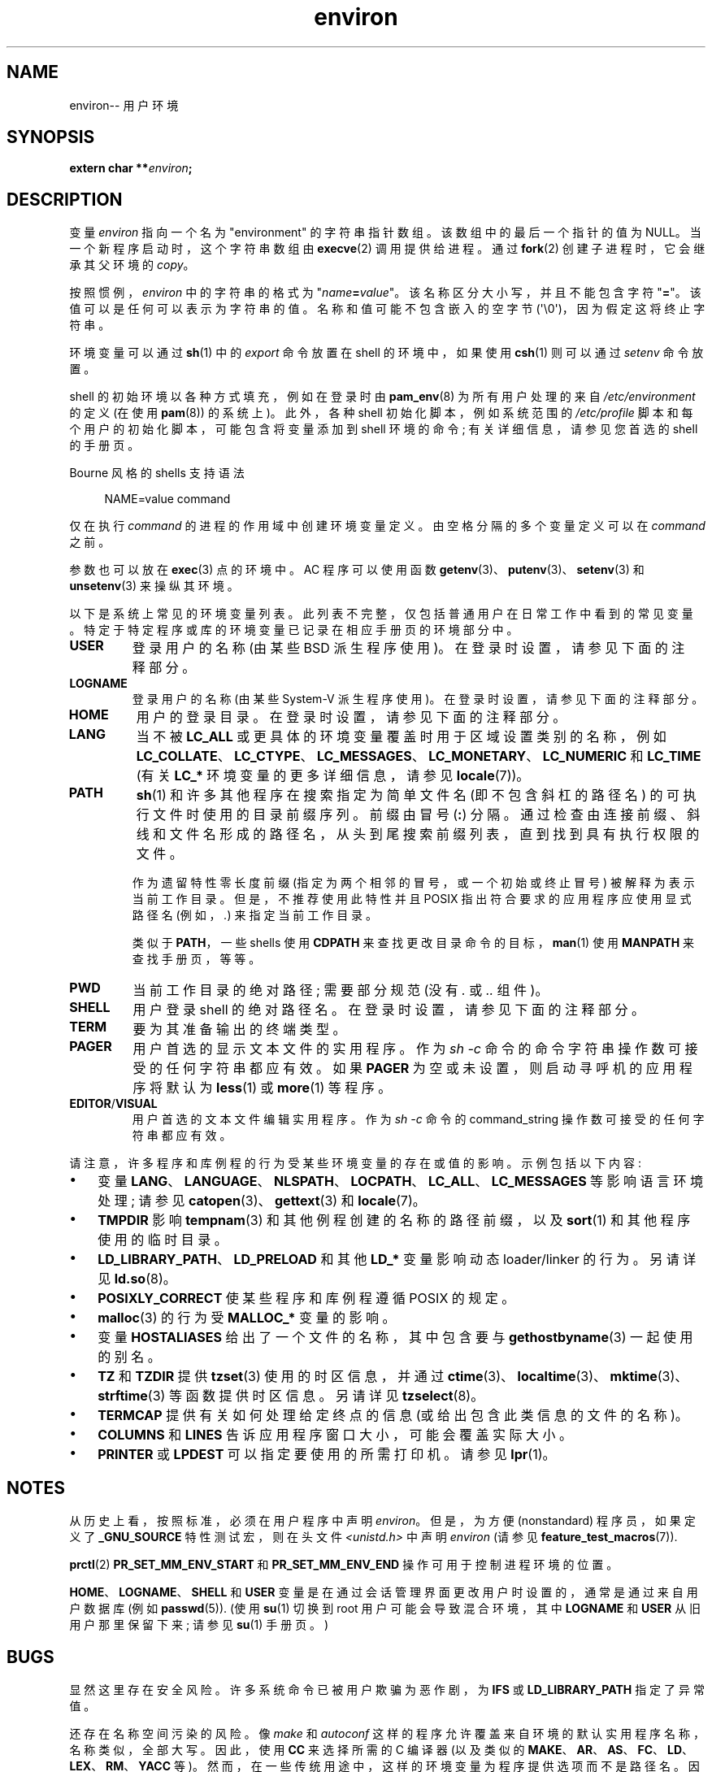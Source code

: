 .\" -*- coding: UTF-8 -*-
.\" Copyright (c) 1993 Michael Haardt (michael@moria.de),
.\"   Fri Apr  2 11:32:09 MET DST 1993
.\" and Andries Brouwer (aeb@cwi.nl), Fri Feb 14 21:47:50 1997.
.\"
.\" SPDX-License-Identifier: GPL-2.0-or-later
.\"
.\" Modified Sun Jul 25 10:45:30 1993 by Rik Faith (faith@cs.unc.edu)
.\" Modified Sun Jul 21 21:25:26 1996 by Andries Brouwer (aeb@cwi.nl)
.\" Modified Mon Oct 21 17:47:19 1996 by Eric S. Raymond (esr@thyrsus.com)
.\" Modified Wed Aug 27 20:28:58 1997 by Nicolás Lichtmaier (nick@debian.org)
.\" Modified Mon Sep 21 00:00:26 1998 by Andries Brouwer (aeb@cwi.nl)
.\" Modified Wed Jan 24 06:37:24 2001 by Eric S. Raymond (esr@thyrsus.com)
.\" Modified Thu Dec 13 23:53:27 2001 by Martin Schulze <joey@infodrom.org>
.\"
.\"*******************************************************************
.\"
.\" This file was generated with po4a. Translate the source file.
.\"
.\"*******************************************************************
.TH environ 7 2023\-02\-05 "Linux man\-pages 6.03" 
.SH NAME
environ\-\- 用户环境
.SH SYNOPSIS
.nf
\fBextern char **\fP\fIenviron\fP\fB;\fP
.fi
.SH DESCRIPTION
变量 \fIenviron\fP 指向一个名为 "environment" 的字符串指针数组。 该数组中的最后一个指针的值为 NULL。
当一个新程序启动时，这个字符串数组由 \fBexecve\fP(2) 调用提供给进程。 通过 \fBfork\fP(2) 创建子进程时，它会继承其父环境的
\fIcopy\fP。
.PP
按照惯例，\fIenviron\fP 中的字符串的格式为 "\fIname\fP\fB=\fP\fIvalue\fP"。 该名称区分大小写，并且不能包含字符 "\fB=\fP"。
该值可以是任何可以表示为字符串的值。 名称和值可能不包含嵌入的空字节 (\[aq]\e0\[aq])，因为假定这将终止字符串。
.PP
环境变量可以通过 \fBsh\fP(1) 中的 \fIexport\fP 命令放置在 shell 的环境中，如果使用 \fBcsh\fP(1) 则可以通过
\fIsetenv\fP 命令放置。
.PP
shell 的初始环境以各种方式填充，例如在登录时由 \fBpam_env\fP(8) 为所有用户处理的来自 \fI/etc/environment\fP 的定义
(在使用 \fBpam\fP(8)) 的系统上)。 此外，各种 shell 初始化脚本，例如系统范围的 \fI/etc/profile\fP
脚本和每个用户的初始化脚本，可能包含将变量添加到 shell 环境的命令; 有关详细信息，请参见您首选的 shell 的手册页。
.PP
Bourne 风格的 shells 支持语法
.PP
.in +4n
.EX
NAME=value command
.EE
.in
.PP
仅在执行 \fIcommand\fP 的进程的作用域中创建环境变量定义。 由空格分隔的多个变量定义可以在 \fIcommand\fP 之前。
.PP
参数也可以放在 \fBexec\fP(3) 点的环境中。 AC 程序可以使用函数 \fBgetenv\fP(3)、\fBputenv\fP(3)、\fBsetenv\fP(3)
和 \fBunsetenv\fP(3) 来操纵其环境。
.PP
以下是系统上常见的环境变量列表。 此列表不完整，仅包括普通用户在日常工作中看到的常见变量。 特定于特定程序或库的环境变量已记录在相应手册页的环境部分中。
.TP 
\fBUSER\fP
登录用户的名称 (由某些 BSD 派生程序使用)。 在登录时设置，请参见下面的注释部分。
.TP 
\fBLOGNAME\fP
登录用户的名称 (由某些 System\-V 派生程序使用)。 在登录时设置，请参见下面的注释部分。
.TP 
\fBHOME\fP
用户的登录目录。 在登录时设置，请参见下面的注释部分。
.TP 
\fBLANG\fP
当不被 \fBLC_ALL\fP 或更具体的环境变量覆盖时用于区域设置类别的名称，例如
\fBLC_COLLATE\fP、\fBLC_CTYPE\fP、\fBLC_MESSAGES\fP、\fBLC_MONETARY\fP、\fBLC_NUMERIC\fP 和
\fBLC_TIME\fP (有关 \fBLC_*\fP 环境变量的更多详细信息，请参见 \fBlocale\fP(7))。
.TP 
\fBPATH\fP
\fBsh\fP(1) 和许多其他程序在搜索指定为简单文件名 (即不包含斜杠的路径名) 的可执行文件时使用的目录前缀序列。 前缀由冒号 (\fB:\fP) 分隔。
通过检查由连接前缀、斜线和文件名形成的路径名，从头到尾搜索前缀列表，直到找到具有执行权限的文件。
.IP
作为遗留特性零长度前缀 (指定为两个相邻的冒号，或一个初始或终止冒号) 被解释为表示当前工作目录。 但是，不推荐使用此特性并且 POSIX
指出符合要求的应用程序应使用显式路径名 (例如，\fI.\fP) 来指定当前工作目录。
.IP
类似于 \fBPATH\fP，一些 shells 使用 \fBCDPATH\fP 来查找更改目录命令的目标，\fBman\fP(1) 使用 \fBMANPATH\fP
来查找手册页，等等。
.TP 
\fBPWD\fP
当前工作目录的绝对路径; 需要部分规范 (没有 \fI.\&\fP 或 \fI..\&\fP 组件)。
.TP 
\fBSHELL\fP
用户登录 shell 的绝对路径名。 在登录时设置，请参见下面的注释部分。
.TP 
\fBTERM\fP
要为其准备输出的终端类型。
.TP 
\fBPAGER\fP
用户首选的显示文本文件的实用程序。 作为 \fIsh\ \-c\fP 命令的命令字符串操作数可接受的任何字符串都应有效。 如果 \fBPAGER\fP
为空或未设置，则启动寻呼机的应用程序将默认为 \fBless\fP(1) 或 \fBmore\fP(1) 等程序。
.TP 
\fBEDITOR\fP/\fBVISUAL\fP
.\" .TP
.\" .B BROWSER
.\" The user's preferred utility to browse URLs. Sequence of colon-separated
.\" browser commands. See http://www.catb.org/\[ti]esr/BROWSER/ .
用户首选的文本文件编辑实用程序。 作为 \fIsh\ \-c\fP 命令的 command_string 操作数可接受的任何字符串都应有效。
.PP
请注意，许多程序和库例程的行为受某些环境变量的存在或值的影响。 示例包括以下内容:
.IP \[bu] 3
变量 \fBLANG\fP、\fBLANGUAGE\fP、\fBNLSPATH\fP、\fBLOCPATH\fP、\fBLC_ALL\fP、\fBLC_MESSAGES\fP
等影响语言环境处理; 请参见 \fBcatopen\fP(3)、\fBgettext\fP(3) 和 \fBlocale\fP(7)。
.IP \[bu]
\fBTMPDIR\fP 影响 \fBtempnam\fP(3) 和其他例程创建的名称的路径前缀，以及 \fBsort\fP(1) 和其他程序使用的临时目录。
.IP \[bu]
\fBLD_LIBRARY_PATH\fP、\fBLD_PRELOAD\fP 和其他 \fBLD_*\fP 变量影响动态 loader/linker 的行为。 另请详见
\fBld.so\fP(8)。
.IP \[bu]
\fBPOSIXLY_CORRECT\fP 使某些程序和库例程遵循 POSIX 的规定。
.IP \[bu]
\fBmalloc\fP(3) 的行为受 \fBMALLOC_*\fP 变量的影响。
.IP \[bu]
变量 \fBHOSTALIASES\fP 给出了一个文件的名称，其中包含要与 \fBgethostbyname\fP(3) 一起使用的别名。
.IP \[bu]
\fBTZ\fP 和 \fBTZDIR\fP 提供 \fBtzset\fP(3) 使用的时区信息，并通过
\fBctime\fP(3)、\fBlocaltime\fP(3)、\fBmktime\fP(3)、\fBstrftime\fP(3) 等函数提供时区信息。 另请详见
\fBtzselect\fP(8)。
.IP \[bu]
\fBTERMCAP\fP 提供有关如何处理给定终点的信息 (或给出包含此类信息的文件的名称)。
.IP \[bu]
\fBCOLUMNS\fP 和 \fBLINES\fP 告诉应用程序窗口大小，可能会覆盖实际大小。
.IP \[bu]
\fBPRINTER\fP 或 \fBLPDEST\fP 可以指定要使用的所需打印机。 请参见 \fBlpr\fP(1)。
.SH NOTES
从历史上看，按照标准，必须在用户程序中声明 \fIenviron\fP。 但是，为方便 (nonstandard) 程序员，如果定义了
\fB_GNU_SOURCE\fP 特性测试宏，则在头文件 \fI<unistd.h>\fP 中声明 \fIenviron\fP (请参见
\fBfeature_test_macros\fP(7)).
.PP
\fBprctl\fP(2) \fBPR_SET_MM_ENV_START\fP 和 \fBPR_SET_MM_ENV_END\fP 操作可用于控制进程环境的位置。
.PP
\fBHOME\fP、\fBLOGNAME\fP、\fBSHELL\fP 和 \fBUSER\fP 变量是在通过会话管理界面更改用户时设置的，通常是通过来自用户数据库 (例如
\fBpasswd\fP(5)).  (使用 \fBsu\fP(1) 切换到 root 用户可能会导致混合环境，其中 \fBLOGNAME\fP 和 \fBUSER\fP
从旧用户那里保留下来; 请参见 \fBsu\fP(1) 手册页。)
.SH BUGS
显然这里存在安全风险。 许多系统命令已被用户欺骗为恶作剧，为 \fBIFS\fP 或 \fBLD_LIBRARY_PATH\fP 指定了异常值。
.PP
还存在名称空间污染的风险。 像 \fImake\fP 和 \fIautoconf\fP 这样的程序允许覆盖来自环境的默认实用程序名称，名称类似，全部大写。
因此，使用 \fBCC\fP 来选择所需的 C 编译器 (以及类似的
\fBMAKE\fP、\fBAR\fP、\fBAS\fP、\fBFC\fP、\fBLD\fP、\fBLEX\fP、\fBRM\fP、\fBYACC\fP 等)。
然而，在一些传统用途中，这样的环境变量为程序提供选项而不是路径名。 因此，一个有 \fBMORE\fP 和 \fBLESS\fP。
这种用法被认为是错误的，在新程序中应避免使用。
.SH "SEE ALSO"
\fBbash\fP(1), \fBcsh\fP(1), \fBenv\fP(1), \fBlogin\fP(1), \fBprintenv\fP(1), \fBsh\fP(1),
\fBsu\fP(1), \fBtcsh\fP(1), \fBexecve\fP(2), \fBclearenv\fP(3), \fBexec\fP(3),
\fBgetenv\fP(3), \fBputenv\fP(3), \fBsetenv\fP(3), \fBunsetenv\fP(3), \fBlocale\fP(7),
\fBld.so\fP(8), \fBpam_env\fP(8)
.PP
.SH [手册页中文版]
.PP
本翻译为免费文档；阅读
.UR https://www.gnu.org/licenses/gpl-3.0.html
GNU 通用公共许可证第 3 版
.UE
或稍后的版权条款。因使用该翻译而造成的任何问题和损失完全由您承担。
.PP
该中文翻译由 wtklbm
.B <wtklbm@gmail.com>
根据个人学习需要制作。
.PP
项目地址:
.UR \fBhttps://github.com/wtklbm/manpages-chinese\fR
.ME 。
